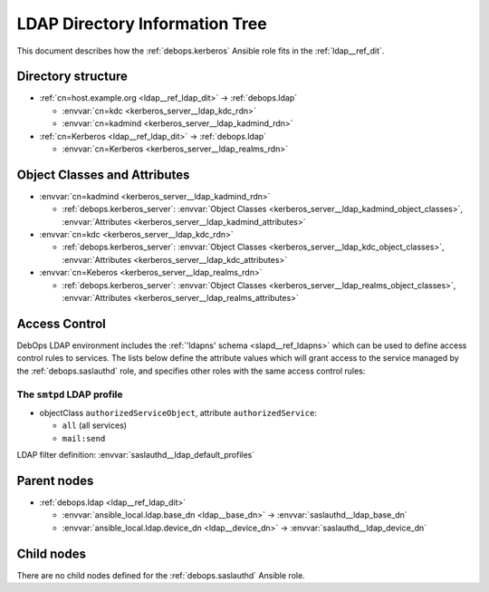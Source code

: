 .. Copyright (C) 2021 David Härdeman <david@hardeman.nu>
.. Copyright (C) 2021 DebOps <https://debops.org/>
.. SPDX-License-Identifier: GPL-3.0-only

.. _kerberos__ref_ldap_dit:

LDAP Directory Information Tree
===============================

This document describes how the :ref:`debops.kerberos` Ansible role fits in the
:ref:`ldap__ref_dit`.


Directory structure
-------------------

- :ref:`cn=host.example.org <ldap__ref_ldap_dit>` -> :ref:`debops.ldap`

  - :envvar:`cn=kdc <kerberos_server__ldap_kdc_rdn>`

  - :envvar:`cn=kadmind <kerberos_server__ldap_kadmind_rdn>`

- :ref:`cn=Kerberos <ldap__ref_ldap_dit>` -> :ref:`debops.ldap`

  - :envvar:`cn=Kerberos <kerberos_server__ldap_realms_rdn>`


Object Classes and Attributes
-----------------------------

- :envvar:`cn=kadmind <kerberos_server__ldap_kadmind_rdn>`

  - :ref:`debops.kerberos_server`: :envvar:`Object Classes <kerberos_server__ldap_kadmind_object_classes>`, :envvar:`Attributes <kerberos_server__ldap_kadmind_attributes>`

- :envvar:`cn=kdc <kerberos_server__ldap_kdc_rdn>`

  - :ref:`debops.kerberos_server`: :envvar:`Object Classes <kerberos_server__ldap_kdc_object_classes>`, :envvar:`Attributes <kerberos_server__ldap_kdc_attributes>`

- :envvar:`cn=Keberos <kerberos_server__ldap_realms_rdn>`

  - :ref:`debops.kerberos_server`: :envvar:`Object Classes <kerberos_server__ldap_realms_object_classes>`, :envvar:`Attributes <kerberos_server__ldap_realms_attributes>`


.. _kerberos__ref_ldap_access:

Access Control
--------------

DebOps LDAP environment includes the :ref:`'ldapns' schema <slapd__ref_ldapns>`
which can be used to define access control rules to services. The lists below
define the attribute values which will grant access to the service managed by
the :ref:`debops.saslauthd` role, and specifies other roles with the same
access control rules:

The ``smtpd`` LDAP profile
~~~~~~~~~~~~~~~~~~~~~~~~~~

- objectClass ``authorizedServiceObject``, attribute ``authorizedService``:

  - ``all`` (all services)
  - ``mail:send``

LDAP filter definition: :envvar:`saslauthd__ldap_default_profiles`


Parent nodes
------------

- :ref:`debops.ldap <ldap__ref_ldap_dit>`

  - :envvar:`ansible_local.ldap.base_dn <ldap__base_dn>` -> :envvar:`saslauthd__ldap_base_dn`

  - :envvar:`ansible_local.ldap.device_dn <ldap__device_dn>` -> :envvar:`saslauthd__ldap_device_dn`


Child nodes
-----------

There are no child nodes defined for the :ref:`debops.saslauthd` Ansible role.
